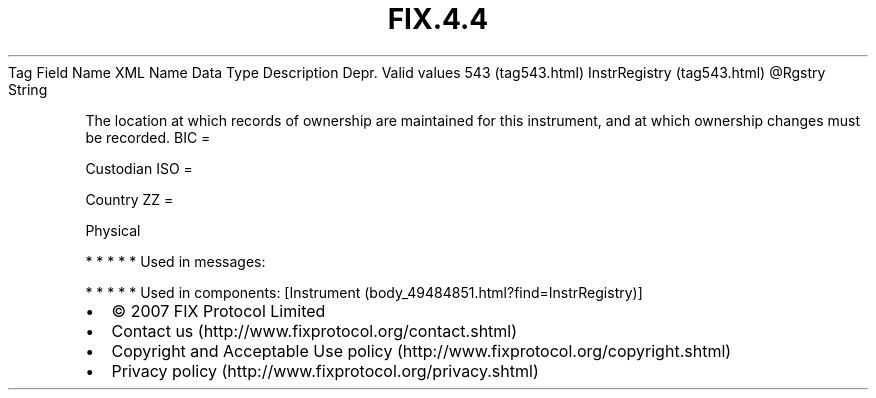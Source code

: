 .TH FIX.4.4 "" "" "Tag #543"
Tag
Field Name
XML Name
Data Type
Description
Depr.
Valid values
543 (tag543.html)
InstrRegistry (tag543.html)
\@Rgstry
String
.PP
The location at which records of ownership are maintained for this
instrument, and at which ownership changes must be recorded.
BIC
=
.PP
Custodian
ISO
=
.PP
Country
ZZ
=
.PP
Physical
.PP
   *   *   *   *   *
Used in messages:
.PP
   *   *   *   *   *
Used in components:
[Instrument (body_49484851.html?find=InstrRegistry)]

.PD 0
.P
.PD

.PP
.PP
.IP \[bu] 2
© 2007 FIX Protocol Limited
.IP \[bu] 2
Contact us (http://www.fixprotocol.org/contact.shtml)
.IP \[bu] 2
Copyright and Acceptable Use policy (http://www.fixprotocol.org/copyright.shtml)
.IP \[bu] 2
Privacy policy (http://www.fixprotocol.org/privacy.shtml)
